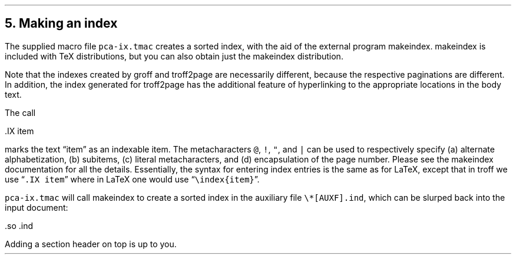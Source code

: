 .\" last modified 2019-09-29
.SH 1
5. Making an index
.LP
.IX index
.IX pca-ix.tmac, macro file
.IX makeindex
The supplied macro file \fCpca-ix.tmac\fP
creates a sorted
index, with the aid of the external program makeindex.
makeindex is included with TeX distributions, but you can
also obtain \*[url \
http://stuff.mit.edu/afs/sipb/project/tex-dev/src/tar/makeindex.tar.gz]just
the makeindex distribution\&.
.PP
Note that the indexes created by groff and troff2page are
necessarily different, because the respective paginations
are different.  In addition, the index generated for
troff2page has the additional feature of hyperlinking to the
appropriate locations in the body text.
.PP
.IX IX@.IX, macro
The call
.PP
.EX
    .IX item
.EE
.PP
marks the text “item” as an indexable item.  The metacharacters \fC@\fP,
\fC!\fP, \fC"\fP, and \fC|\fP can be used to respectively specify (a)
alternate alphabetization, (b) subitems, (c) literal metacharacters, and
(d) encapsulation of the page number.  Please see the
makeindex
documentation for all the details.  Essentially, the syntax for entering
index entries is the same \*[url \
http://tex.loria.fr/bibdex/makeindex.pdf]as for LaTeX\&, except that in troff we use
“\fC.IX item\fP” where in LaTeX one would use
\%“\fC\eindex{item}\fP”.
.PP
\fCpca-ix.tmac\fP will call makeindex to create a
sorted index in the auxiliary file \fC\e*[AUXF].ind\fP, which can be
slurped back into the input document:
.PP
.EX
    .so \*[AUXF].ind
.EE
.PP
Adding a section header on top is up to you.
